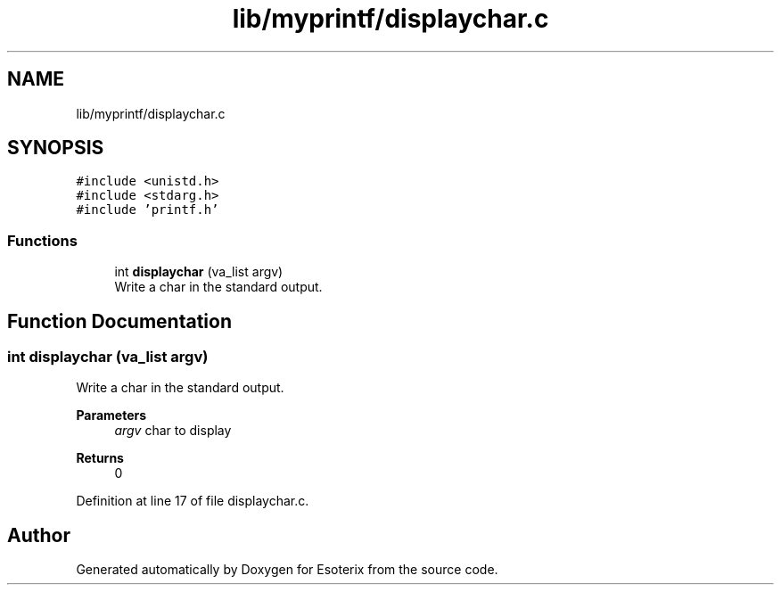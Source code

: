 .TH "lib/myprintf/displaychar.c" 3 "Thu Jun 23 2022" "Version 1.0" "Esoterix" \" -*- nroff -*-
.ad l
.nh
.SH NAME
lib/myprintf/displaychar.c
.SH SYNOPSIS
.br
.PP
\fC#include <unistd\&.h>\fP
.br
\fC#include <stdarg\&.h>\fP
.br
\fC#include 'printf\&.h'\fP
.br

.SS "Functions"

.in +1c
.ti -1c
.RI "int \fBdisplaychar\fP (va_list argv)"
.br
.RI "Write a char in the standard output\&. "
.in -1c
.SH "Function Documentation"
.PP 
.SS "int displaychar (va_list argv)"

.PP
Write a char in the standard output\&. 
.PP
\fBParameters\fP
.RS 4
\fIargv\fP char to display
.RE
.PP
\fBReturns\fP
.RS 4
0 
.RE
.PP

.PP
Definition at line 17 of file displaychar\&.c\&.
.SH "Author"
.PP 
Generated automatically by Doxygen for Esoterix from the source code\&.
